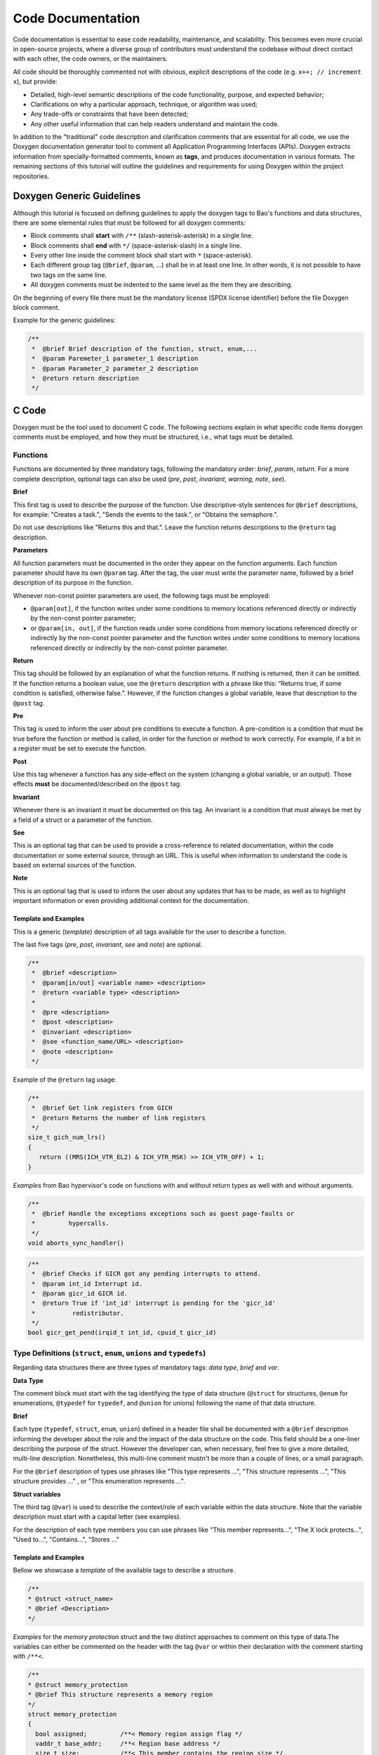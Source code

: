 Code Documentation
==================

Code documentation is essential to ease code readability, maintenance, and
scalability. This becomes even more crucial in open-source projects, where a
diverse group of contributors must understand the codebase without direct
contact with each other, the code owners, or the maintainers.

All code should be thoroughly commented not with obvious, explicit descriptions
of the code (e.g. ``x++; // increment x``), but provide:

* Detailed, high-level semantic descriptions of the code functionality,
  purpose, and expected behavior;
* Clarifications on why a particular approach, technique, or algorithm was
  used;
* Any trade-offs or constraints that have been detected;
* Any other useful information that can help readers understand and maintain
  the code.

In addition to the "traditional" code description and clarification comments
that are essential for all code, we use the Doxygen documentation generator
tool to comment all Application Programming Interfaces (APIs). Doxygen extracts
information from specially-formatted comments, known as **tags**, and produces
documentation in various formats. The remaining sections of this tutorial will
outline the guidelines and requirements for using Doxygen within the project
repositories.

.. _generic:

Doxygen Generic Guidelines
--------------------------

Although this tutorial is focused on defining guidelines to apply the doxygen
tags to Bao's functions and data structures, there are some elemental rules
that must be followed for all doxygen comments:

* Block comments shall **start** with ``/**`` (slash-asterisk-asterisk)
  in a single line.
* Block comments shall **end** with ``*/`` (space-asterisk-slash) in a
  single line.
* Every other line inside the comment block shall start with ``*``
  (space-asterisk).
* Each different group tag (``@brief``, ``@param``, ...) shall be in at least
  one line. In other words, it is not possible to have two tags on the same
  line.
* All doxygen comments must be indented to the same level as the item they are
  describing.

On the beginning of every file there must be the mandatory license (SPDX
license identifier) before the file Doxygen block comment.

Example for the generic guidelines:

.. code-block:: c

 /**
  *  @brief Brief description of the function, struct, enum,...
  *  @param Paremeter_1 parameter_1 description
  *  @param Parameter_2 parameter_2 description
  *  @return return description
  */


.. _c:

C Code
------

Doxygen must be the tool used to document C code. The following sections
explain in what specific code items doxygen comments must be employed, and how
they must be structured, i.e., what tags must be detailed.

.. _functions:

Functions
*********

Functions are documented by three mandatory tags, following the mandatory
order: *brief*, *param*, *return*.
For a more complete description, optional tags can also be used (*pre*, *post*,
*invariant*, *warning*, *note*, *see*).

**Brief**

This first tag is used to describe the purpose of the function. Use
descriptive-style sentences for ``@brief`` descriptions, for example:
"Creates a task.", "Sends the events to the task.", or "Obtains the
semaphore.".

Do not use descriptions like "Returns this and that.". Leave the function
returns descriptions to the ``@return`` tag description.

**Parameters**

All function parameters must be documented in the order they appear on the
function arguments. Each function parameter should have its own ``@param`` tag.
After the tag, the user must write the parameter name, followed by a brief
description of its purpose in the function.

Whenever non-const pointer parameters are used, the following tags must be
employed:

* ``@param[out]``, if the function writes under some conditions to memory
  locations referenced directly or indirectly by the non-const pointer
  parameter;

* or ``@param[in, out]``, if the function reads under some conditions from
  memory locations referenced directly or indirectly by the non-const pointer
  parameter and the function writes under some conditions to memory locations
  referenced directly or indirectly by the non-const pointer parameter.

**Return**

This tag should be followed by an explanation of what the function returns. If
nothing is returned, then it can be omitted.
If the function returns a boolean value, use the ``@return`` description with
a phrase like this: “Returns true, if some condition is satisfied,
otherwise false.”. However, if the function changes a global variable, leave
that description to the ``@post`` tag.

**Pre**

This tag is used to inform the user about pre conditions to execute a function.
A pre-condition is a condition that must be true before the function or method
is called, in order for the function or method to work correctly.
For example, if a bit in a register must be set to execute the function.

**Post**

Use this tag whenever a function has any side-effect on the system (changing a
global variable, or an output). Those effects **must** be documented/described
on the ``@post`` tag.

**Invariant**

Whenever there is an invariant it must be documented on this tag.
An invariant is a condition that must always be met by a field of a struct
or a parameter of the function.

**See**

This is an optional tag that can be used to provide a cross-reference to
related documentation, within the code documentation or some external source,
through an URL. This is useful when information to understand the code is based
on external sources of the function.

**Note**

This is an optional tag that is used to inform the user about any updates that
has to be made, as well as to highlight important information or even providing
additional context for the documentation.

Template and Examples
#####################

This is a generic (*template*) description of all tags available for the user
to describe a function.

The last five tags (*pre*, *post*, *invariant*, *see* and *note*) are optional.

.. code-block:: c

 /**
  *  @brief <description>
  *  @param[in/out] <variable name> <description>
  *  @return <variable type> <description>
  *
  *  @pre <description>
  *  @post <description>
  *  @invariant <description>
  *  @see <function_name/URL> <description>
  *  @note <description>
  */

Example of the ``@return`` tag usage:

.. code-block:: c

 /**
  *  @brief Get link registers from GICH
  *  @return Returns the number of link registers
  */
 size_t gich_num_lrs()
 {
    return ((MRS(ICH_VTR_EL2) & ICH_VTR_MSK) >> ICH_VTR_OFF) + 1;
 }

*Examples* from Bao hypervisor's code on functions with and without return
types as well with and without arguments.

.. code-block:: c

 /**
  *  @brief Handle the exceptions exceptions such as guest page-faults or
  *         hypercalls.
  */
 void aborts_sync_handler()

.. code-block:: c

 /**
  *  @brief Checks if GICR got any pending interrupts to attend.
  *  @param int_id Interrupt id.
  *  @param gicr_id GICR id.
  *  @return True if 'int_id' interrupt is pending for the 'gicr_id'
  *          redistributor.
  */
 bool gicr_get_pend(irqid_t int_id, cpuid_t gicr_id)


.. _types:

Type Definitions (``struct``, ``enum``, ``unions`` and ``typedefs``)
********************************************************************

Regarding data structures there are three types of mandatory tags:
*data type*, *brief* and *var*.

**Data Type**

The comment block must start with the tag identifying the type of data
structure (``@struct`` for structures, ``@enum`` for enumerations, ``@typedef``
for ``typedef``, and ``@union`` for unions) following the name of that data
structure.

**Brief**

Each type (``typedef``, ``struct``, ``enum``, ``union``) defined in a header
file shall be documented with a ``@brief`` description informing the developer
about the role and the impact of the data structure on the code. This field
should be a one-liner describing the purpose of the struct. However the
developer can, when necessary, feel free to give a more detailed, multi-line
description. Nonetheless, this multi-line comment mustn't be more than a couple
of lines, or a small paragraph.

For the ``@brief`` description of types use phrases like "This type
represents ...", "This structure represents ...", "This structure provides ..."
, or "This enumeration represents ...".

**Struct variables**

The third tag (``@var``) is used to describe the context/role of each variable
within the data structure. Note that the variable description must start with
a capital letter (see examples).

For the description of each type members you can use phrases like "This member
represents...", "The X lock protects...", "Used to...", "Contains...",
"Stores ..."

Template and Examples
#####################

Bellow we showcase a *template* of the available tags to describe a structure.

.. code-block:: c

  /**
  * @struct <struct_name>
  * @brief <Description>
  */

*Examples* for the *memory protection* struct and the two distinct
approaches to comment on this type of data.The variables can either be
commented on the header with the tag ``@var`` or within their declaration with
the comment starting with ``/**<``.

.. code-block:: c

  /**
  * @struct memory_protection
  * @brief This structure represents a memory region
  */
  struct memory_protection
  {
    bool assigned;         /**< Memory region assign flag */
    vaddr_t base_addr;     /**< Region base address */
    size_t size;           /**< This member contains the region size */
    cpumap_t shared_cpus;  /**< Bitmap used when sharing region w/other cores */
    mem_flags_t mem_flags; /**< Region memory attributes */
  };


.. _files:

Files
*****

All files must have a doxygen comment after the mandatory license header
(see :ref:`generic`), detailing the purpose and use for the file.
The two tags on the doxygen-style comments are *file* and *brief*.

**File**

The ``@file`` tag identifies the filename and its type (e.g., ``.h``, ``.c``).

**Brief**

The ``@brief`` is then used to describe the general purpose of the functions in
the file or/and to explain why a specific set of functions or data structures
are grouped together in the file.

On the ``@brief`` description it can have sentences like "This header file
provides ...", "This header file provides the API of ...", or "This file
provides interfaces and functions used to implement ...".

Template and Examples
#####################

*Template* of the license and available tags to describe a file.

.. code-block:: c

  /**
  * @file <filename.type>
  * @brief <Text>
  */

*Practical Example* on the *vm.h* file header, which provides VM structures
and functions.

.. code-block:: c

  /**
  * @file vm.h
  * @brief This header file provides VM structures and functions
  */


.. _macros:

Macros
******

To document macros, the tag ``@def`` must be used. Following the tag, the
macro, with the name and the parameters must be explicit. The other mandatory
tag is the ``@brief`` tag, that must briefly describe the objective of the
macro.

.. code-block:: c

  /**
  * @def MACRO(arg1, arg2)
  * @brief description of the macro.
  */
  #define MACRO(arg1, arg2) ((arg1) + (arg2))


.. _variables:

Variables
*********

For variables you must start the comment with ``/*!<`` and end it normally
with ``*/``. Describe the objective of the variable. For a boolean type use
a phrase like: “The variable X is true, if some condition is satisfied,
otherwise it is false.”. This should be used on global variables or on any
other variable (when appropriate).

.. code-block:: c

  int var; /*!< Detailed description after the variable */
